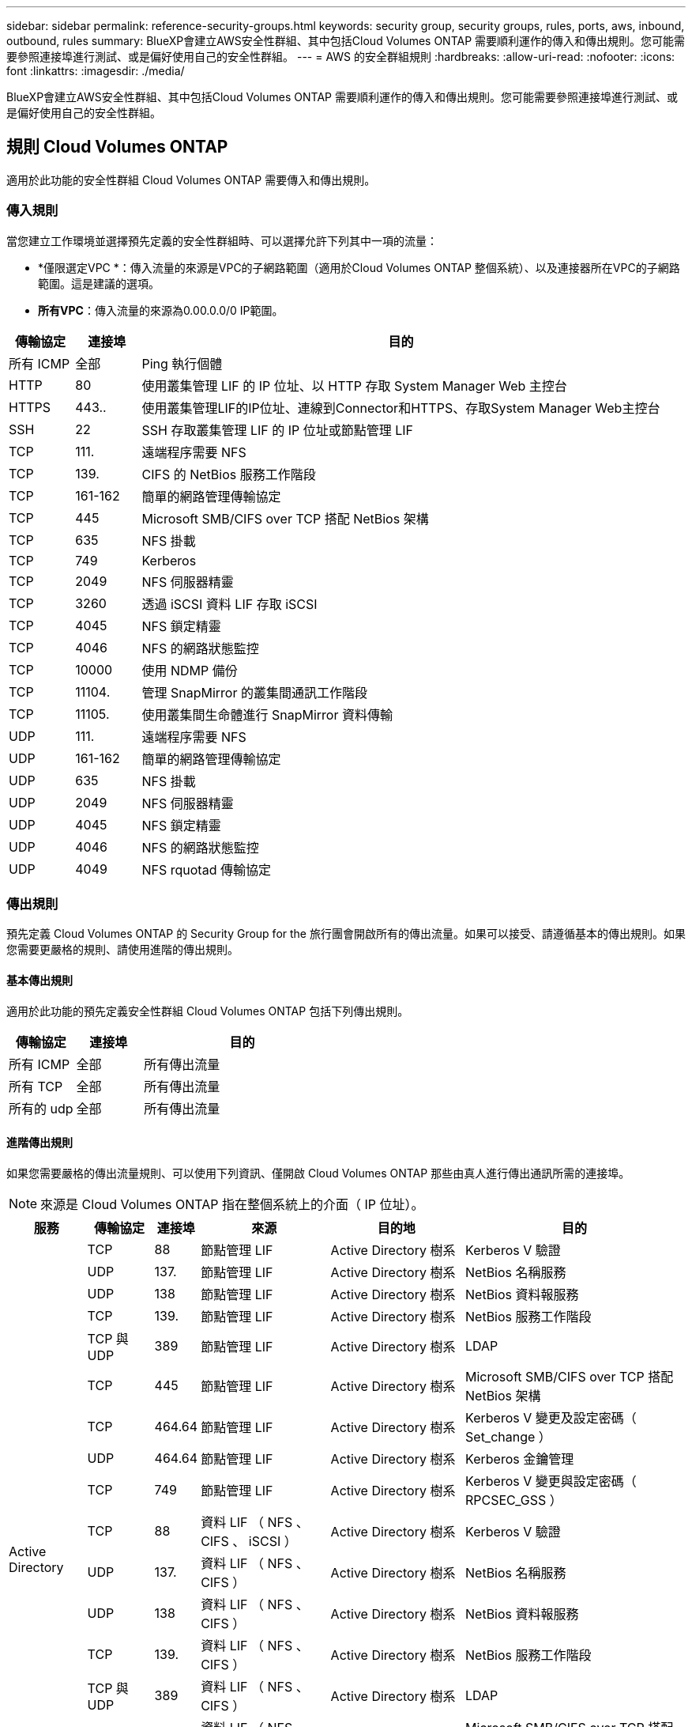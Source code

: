 ---
sidebar: sidebar 
permalink: reference-security-groups.html 
keywords: security group, security groups, rules, ports, aws, inbound, outbound, rules 
summary: BlueXP會建立AWS安全性群組、其中包括Cloud Volumes ONTAP 需要順利運作的傳入和傳出規則。您可能需要參照連接埠進行測試、或是偏好使用自己的安全性群組。 
---
= AWS 的安全群組規則
:hardbreaks:
:allow-uri-read: 
:nofooter: 
:icons: font
:linkattrs: 
:imagesdir: ./media/


[role="lead"]
BlueXP會建立AWS安全性群組、其中包括Cloud Volumes ONTAP 需要順利運作的傳入和傳出規則。您可能需要參照連接埠進行測試、或是偏好使用自己的安全性群組。



== 規則 Cloud Volumes ONTAP

適用於此功能的安全性群組 Cloud Volumes ONTAP 需要傳入和傳出規則。



=== 傳入規則

當您建立工作環境並選擇預先定義的安全性群組時、可以選擇允許下列其中一項的流量：

* *僅限選定VPC *：傳入流量的來源是VPC的子網路範圍（適用於Cloud Volumes ONTAP 整個系統）、以及連接器所在VPC的子網路範圍。這是建議的選項。
* *所有VPC*：傳入流量的來源為0.00.0.0/0 IP範圍。


[cols="10,10,80"]
|===
| 傳輸協定 | 連接埠 | 目的 


| 所有 ICMP | 全部 | Ping 執行個體 


| HTTP | 80 | 使用叢集管理 LIF 的 IP 位址、以 HTTP 存取 System Manager Web 主控台 


| HTTPS | 443.. | 使用叢集管理LIF的IP位址、連線到Connector和HTTPS、存取System Manager Web主控台 


| SSH | 22 | SSH 存取叢集管理 LIF 的 IP 位址或節點管理 LIF 


| TCP | 111. | 遠端程序需要 NFS 


| TCP | 139. | CIFS 的 NetBios 服務工作階段 


| TCP | 161-162 | 簡單的網路管理傳輸協定 


| TCP | 445 | Microsoft SMB/CIFS over TCP 搭配 NetBios 架構 


| TCP | 635 | NFS 掛載 


| TCP | 749 | Kerberos 


| TCP | 2049 | NFS 伺服器精靈 


| TCP | 3260 | 透過 iSCSI 資料 LIF 存取 iSCSI 


| TCP | 4045 | NFS 鎖定精靈 


| TCP | 4046 | NFS 的網路狀態監控 


| TCP | 10000 | 使用 NDMP 備份 


| TCP | 11104. | 管理 SnapMirror 的叢集間通訊工作階段 


| TCP | 11105. | 使用叢集間生命體進行 SnapMirror 資料傳輸 


| UDP | 111. | 遠端程序需要 NFS 


| UDP | 161-162 | 簡單的網路管理傳輸協定 


| UDP | 635 | NFS 掛載 


| UDP | 2049 | NFS 伺服器精靈 


| UDP | 4045 | NFS 鎖定精靈 


| UDP | 4046 | NFS 的網路狀態監控 


| UDP | 4049 | NFS rquotad 傳輸協定 
|===


=== 傳出規則

預先定義 Cloud Volumes ONTAP 的 Security Group for the 旅行團會開啟所有的傳出流量。如果可以接受、請遵循基本的傳出規則。如果您需要更嚴格的規則、請使用進階的傳出規則。



==== 基本傳出規則

適用於此功能的預先定義安全性群組 Cloud Volumes ONTAP 包括下列傳出規則。

[cols="20,20,60"]
|===
| 傳輸協定 | 連接埠 | 目的 


| 所有 ICMP | 全部 | 所有傳出流量 


| 所有 TCP | 全部 | 所有傳出流量 


| 所有的 udp | 全部 | 所有傳出流量 
|===


==== 進階傳出規則

如果您需要嚴格的傳出流量規則、可以使用下列資訊、僅開啟 Cloud Volumes ONTAP 那些由真人進行傳出通訊所需的連接埠。


NOTE: 來源是 Cloud Volumes ONTAP 指在整個系統上的介面（ IP 位址）。

[cols="10,10,6,20,20,34"]
|===
| 服務 | 傳輸協定 | 連接埠 | 來源 | 目的地 | 目的 


.18+| Active Directory | TCP | 88 | 節點管理 LIF | Active Directory 樹系 | Kerberos V 驗證 


| UDP | 137. | 節點管理 LIF | Active Directory 樹系 | NetBios 名稱服務 


| UDP | 138 | 節點管理 LIF | Active Directory 樹系 | NetBios 資料報服務 


| TCP | 139. | 節點管理 LIF | Active Directory 樹系 | NetBios 服務工作階段 


| TCP 與 UDP | 389 | 節點管理 LIF | Active Directory 樹系 | LDAP 


| TCP | 445 | 節點管理 LIF | Active Directory 樹系 | Microsoft SMB/CIFS over TCP 搭配 NetBios 架構 


| TCP | 464.64 | 節點管理 LIF | Active Directory 樹系 | Kerberos V 變更及設定密碼（ Set_change ） 


| UDP | 464.64 | 節點管理 LIF | Active Directory 樹系 | Kerberos 金鑰管理 


| TCP | 749 | 節點管理 LIF | Active Directory 樹系 | Kerberos V 變更與設定密碼（ RPCSEC_GSS ） 


| TCP | 88 | 資料 LIF （ NFS 、 CIFS 、 iSCSI ） | Active Directory 樹系 | Kerberos V 驗證 


| UDP | 137. | 資料 LIF （ NFS 、 CIFS ） | Active Directory 樹系 | NetBios 名稱服務 


| UDP | 138 | 資料 LIF （ NFS 、 CIFS ） | Active Directory 樹系 | NetBios 資料報服務 


| TCP | 139. | 資料 LIF （ NFS 、 CIFS ） | Active Directory 樹系 | NetBios 服務工作階段 


| TCP 與 UDP | 389 | 資料 LIF （ NFS 、 CIFS ） | Active Directory 樹系 | LDAP 


| TCP | 445 | 資料 LIF （ NFS 、 CIFS ） | Active Directory 樹系 | Microsoft SMB/CIFS over TCP 搭配 NetBios 架構 


| TCP | 464.64 | 資料 LIF （ NFS 、 CIFS ） | Active Directory 樹系 | Kerberos V 變更及設定密碼（ Set_change ） 


| UDP | 464.64 | 資料 LIF （ NFS 、 CIFS ） | Active Directory 樹系 | Kerberos 金鑰管理 


| TCP | 749 | 資料 LIF （ NFS 、 CIFS ） | Active Directory 樹系 | Kerberos V 變更及設定密碼（ RPCSEC_GSS ） 


.3+| AutoSupport | HTTPS | 443.. | 節點管理 LIF | support.netapp.com | 支援（預設為HTTPS）AutoSupport 


| HTTP | 80 | 節點管理 LIF | support.netapp.com | 僅當傳輸傳輸傳輸傳輸傳輸協定從HTTPS變更為HTTP時、AutoSupport 


| TCP | 3128 | 節點管理 LIF | 連接器 | 如果無法使用傳出的網際網路連線、請透過Connector上的Proxy伺服器傳送AutoSupport 功能介紹訊息 


| 備份至 S3 | TCP | 5010. | 叢集間 LIF | 備份端點或還原端點 | 備份與還原備份至 S3 功能的作業 


.3+| 叢集 | 所有流量 | 所有流量 | 一個節點上的所有 LIF | 其他節點上的所有 LIF | 叢集間通訊（ Cloud Volumes ONTAP 僅限不含 HA ） 


| TCP | 3000 | 節點管理 LIF | HA 中介 | ZAPI 呼叫（ Cloud Volumes ONTAP 僅限 RHA ） 


| ICMP | 1. | 節點管理 LIF | HA 中介 | Keepive Alive （ Cloud Volumes ONTAP 僅限 HHA ） 


| DHCP | UDP | 68 | 節點管理 LIF | DHCP | 第一次設定的 DHCP 用戶端 


| DHCPS | UDP | 67 | 節點管理 LIF | DHCP | DHCP 伺服器 


| DNS | UDP | 53. | 節點管理 LIF 與資料 LIF （ NFS 、 CIFS ） | DNS | DNS 


| NDMP | TCP | 18600 – 18699 | 節點管理 LIF | 目的地伺服器 | NDMP 複本 


| SMTP | TCP | 25 | 節點管理 LIF | 郵件伺服器 | 可以使用 SMTP 警示 AutoSupport 來執行功能 


.4+| SNMP | TCP | 161. | 節點管理 LIF | 監控伺服器 | 透過 SNMP 設陷進行監控 


| UDP | 161. | 節點管理 LIF | 監控伺服器 | 透過 SNMP 設陷進行監控 


| TCP | 162% | 節點管理 LIF | 監控伺服器 | 透過 SNMP 設陷進行監控 


| UDP | 162% | 節點管理 LIF | 監控伺服器 | 透過 SNMP 設陷進行監控 


.2+| SnapMirror | TCP | 11104. | 叢集間 LIF | 叢集間 LIF ONTAP | 管理 SnapMirror 的叢集間通訊工作階段 


| TCP | 11105. | 叢集間 LIF | 叢集間 LIF ONTAP | SnapMirror 資料傳輸 


| 系統記錄 | UDP | 514 | 節點管理 LIF | 系統記錄伺服器 | 系統記錄轉送訊息 
|===


== HA 協調器外部安全群組的規則

針對此功能、預先定義 Cloud Volumes ONTAP 的外部安全群組包括下列傳入和傳出規則。



=== 傳入規則

HA中介器的預先定義安全性群組包括下列傳入規則。

[cols="20,20,20,40"]
|===
| 傳輸協定 | 連接埠 | 來源 | 目的 


| TCP | 3000 | 連接器的CIDR | 從 Connector 進行 RESTful API 存取 
|===


=== 傳出規則

HA 中介器的預先定義安全性群組會開啟所有傳出流量。如果可以接受、請遵循基本的傳出規則。如果您需要更嚴格的規則、請使用進階的傳出規則。



==== 基本傳出規則

HA 中介器的預先定義安全性群組包括下列傳出規則。

[cols="20,20,60"]
|===
| 傳輸協定 | 連接埠 | 目的 


| 所有 TCP | 全部 | 所有傳出流量 


| 所有的 udp | 全部 | 所有傳出流量 
|===


==== 進階傳出規則

如果您需要嚴格的傳出流量規則、可以使用下列資訊、只開啟 HA 中介者傳出通訊所需的連接埠。

[cols="10,10,30,40"]
|===
| 傳輸協定 | 連接埠 | 目的地 | 目的 


| HTTP | 80 | AWS EC2執行個體上Connector的IP位址 | 下載中介程式升級 


| HTTPS | 443.. | ec2.amazonaws.com | 協助進行儲存容錯移轉 


| UDP | 53. | ec2.amazonaws.com | 協助進行儲存容錯移轉 
|===

NOTE: 您可以建立介面 VPC 端點、從目標子網路到 AWS EC2 服務、而非開啟連接埠 443 和 53 。



== HA組態內部安全性群組的規則

針對某個不穩定的HA組態、預先定義的內部安全群組Cloud Volumes ONTAP 包括下列規則。此安全性群組可在HA節點之間以及中介器與節點之間進行通訊。

BlueXP一律會建立此安全性群組。您沒有使用自己的選項。



=== 傳入規則

預先定義的安全性群組包含下列傳入規則。

[cols="20,20,60"]
|===
| 傳輸協定 | 連接埠 | 目的 


| 所有流量 | 全部 | HA 中介器與 HA 節點之間的通訊 
|===


=== 傳出規則

預先定義的安全性群組包括下列傳出規則。

[cols="20,20,60"]
|===
| 傳輸協定 | 連接埠 | 目的 


| 所有流量 | 全部 | HA 中介器與 HA 節點之間的通訊 
|===


== Connector 規則

https://docs.netapp.com/us-en/cloud-manager-setup-admin/reference-ports-aws.html["檢視Connector的安全群組規則"^]
